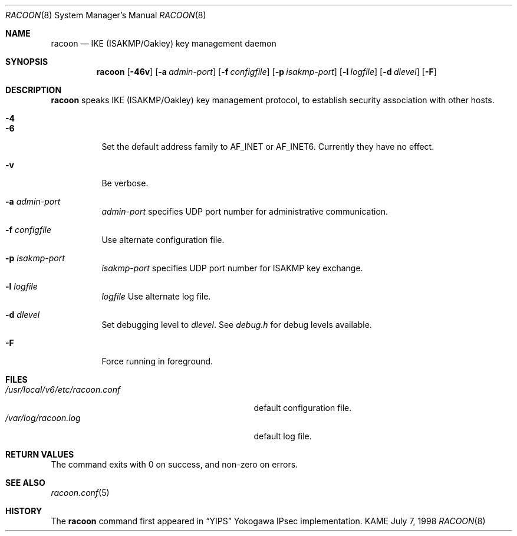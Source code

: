 .\" Copyright (C) 1995, 1996, 1997, and 1998 WIDE Project.
.\" All rights reserved.
.\" 
.\" Redistribution and use in source and binary forms, with or without
.\" modification, are permitted provided that the following conditions
.\" are met:
.\" 1. Redistributions of source code must retain the above copyright
.\"    notice, this list of conditions and the following disclaimer.
.\" 2. Redistributions in binary form must reproduce the above copyright
.\"    notice, this list of conditions and the following disclaimer in the
.\"    documentation and/or other materials provided with the distribution.
.\" 3. Neither the name of the project nor the names of its contributors
.\"    may be used to endorse or promote products derived from this software
.\"    without specific prior written permission.
.\" 
.\" THIS SOFTWARE IS PROVIDED BY THE PROJECT AND CONTRIBUTORS ``AS IS'' AND
.\" ANY EXPRESS OR IMPLIED WARRANTIES, INCLUDING, BUT NOT LIMITED TO, THE
.\" IMPLIED WARRANTIES OF MERCHANTABILITY AND FITNESS FOR A PARTICULAR PURPOSE
.\" ARE DISCLAIMED.  IN NO EVENT SHALL THE PROJECT OR CONTRIBUTORS BE LIABLE
.\" FOR ANY DIRECT, INDIRECT, INCIDENTAL, SPECIAL, EXEMPLARY, OR CONSEQUENTIAL
.\" DAMAGES (INCLUDING, BUT NOT LIMITED TO, PROCUREMENT OF SUBSTITUTE GOODS
.\" OR SERVICES; LOSS OF USE, DATA, OR PROFITS; OR BUSINESS INTERRUPTION)
.\" HOWEVER CAUSED AND ON ANY THEORY OF LIABILITY, WHETHER IN CONTRACT, STRICT
.\" LIABILITY, OR TORT (INCLUDING NEGLIGENCE OR OTHERWISE) ARISING IN ANY WAY
.\" OUT OF THE USE OF THIS SOFTWARE, EVEN IF ADVISED OF THE POSSIBILITY OF
.\" SUCH DAMAGE.
.\"
.\"     $Id: racoon.8,v 1.11 2000/08/31 15:10:16 itojun Exp $
.\"
.Dd July 7, 1998
.Dt RACOON 8
.Os KAME
.\" 
.Sh NAME
.Nm racoon
.Nd IKE (ISAKMP/Oakley) key management daemon
.\" 
.Sh SYNOPSIS
.Nm racoon
.Bk -words
.Op Fl 46v
.Ek
.Bk -words
.Op Fl a Ar admin-port
.Ek
.Bk -words
.Op Fl f Ar configfile
.Ek
.Bk -words
.Op Fl p Ar isakmp-port
.Ek
.Bk -words
.Op Fl l Ar logfile
.Ek
.Bk -words
.Op Fl d Ar dlevel
.Ek
.Bk -words
.Op Fl F
.Ek
.\" 
.Sh DESCRIPTION
.Nm
speaks IKE (ISAKMP/Oakley) key management protocol, to establish
security association with other hosts.
.Bl -tag -width Ds
.It Fl 4
.It Fl 6
Set the default address family to
.Dv AF_INET
or
.Dv AF_INET6 .
Currently they have no effect.
.It Fl v
Be verbose.
.It Fl a Ar admin-port
.Ar admin-port
specifies UDP port number for administrative communication.
.It Fl f Ar configfile
Use alternate configuration file.
.It Fl p Ar isakmp-port
.Ar isakmp-port
specifies UDP port number for ISAKMP key exchange.
.It Fl l Ar logfile
.Ar logfile
Use alternate log file.
.It Fl d Ar dlevel
Set debugging level to
.Ar dlevel .
See
.Pa debug.h
for debug levels available.
.It Fl F
Force running in foreground.
.El
.\" 
.Sh FILES
.Bl -tag -width /usr/local/v6/etc/racoon.conf -compact
.It Pa /usr/local/v6/etc/racoon.conf
default configuration file.
.It Pa /var/log/racoon.log
default log file.
.El
.\" 
.Sh RETURN VALUES
The command exits with 0 on success, and non-zero on errors.
.\" 
.Sh SEE ALSO
.Xr racoon.conf 5
.\" 
.Sh HISTORY
The
.Nm
command first appeared in
.Dq YIPS
Yokogawa IPsec implementation.
.\"
.\".Sh BUGS
